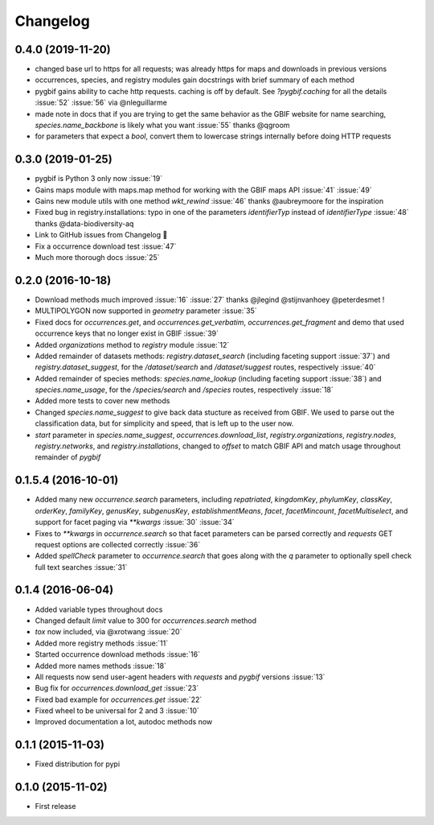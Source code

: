 Changelog
=========

0.4.0 (2019-11-20)
------------------
- changed base url to https for all requests; was already https for maps and downloads in previous versions
- occurrences, species, and registry modules gain docstrings with brief summary of each method
- pygbif gains ability to cache http requests. caching is off by default. See `?pygbif.caching` for all the details :issue:`52` :issue:`56` via @nleguillarme
- made note in docs that if you are trying to get the same behavior as the GBIF website for name searching, `species.name_backbone` is likely what you want :issue:`55` thanks @qgroom
- for parameters that expect a `bool`, convert them to lowercase strings internally before doing HTTP requests

0.3.0 (2019-01-25)
------------------
- pygbif is Python 3 only now :issue:`19`
- Gains maps module with maps.map method for working with the GBIF maps API :issue:`41` :issue:`49`
- Gains new module utils with one method `wkt_rewind`  :issue:`46` thanks @aubreymoore for the inspiration
- Fixed bug in registry.installations: typo in one of the parameters `identifierTyp` instead of `identifierType` :issue:`48` thanks @data-biodiversity-aq
- Link to GitHub issues from Changelog 🎉
- Fix a occurrence download test :issue:`47`
- Much more thorough docs :issue:`25`

0.2.0 (2016-10-18)
------------------
- Download methods much improved :issue:`16` :issue:`27` thanks @jlegind @stijnvanhoey @peterdesmet !
- MULTIPOLYGON now supported in `geometry` parameter :issue:`35`
- Fixed docs for `occurrences.get`, and `occurrences.get_verbatim`, `occurrences.get_fragment` and demo that used occurrence keys that no longer exist in GBIF :issue:`39`
- Added `organizations` method to `registry` module :issue:`12`
- Added remainder of datasets methods: `registry.dataset_search` (including faceting support :issue:`37`) and `registry.dataset_suggest`, for the `/dataset/search` and `/dataset/suggest` routes, respectively :issue:`40`
- Added remainder of species methods: `species.name_lookup` (including faceting support :issue:`38`) and `species.name_usage`, for the `/species/search` and `/species` routes, respectively :issue:`18`
- Added more tests to cover new methods
- Changed `species.name_suggest` to give back data stucture as received from GBIF. We used to parse out the classification data, but for simplicity and speed, that is left up to the user now.
- `start` parameter in `species.name_suggest`, `occurrences.download_list`, `registry.organizations`, `registry.nodes`, `registry.networks`, and `registry.installations`, changed to `offset` to match GBIF API and match usage throughout remainder of `pygbif`

0.1.5.4 (2016-10-01)
--------------------
- Added many new `occurrence.search` parameters, including `repatriated`, `kingdomKey`, `phylumKey`, `classKey`, `orderKey`, `familyKey`, `genusKey`, `subgenusKey`, `establishmentMeans`, `facet`, `facetMincount`, `facetMultiselect`, and support for facet paging via	`**kwargs` :issue:`30` :issue:`34`
- Fixes to `**kwargs` in `occurrence.search` so that facet parameters can be parsed correctly and `requests` GET	request options are collected correctly :issue:`36`
- Added `spellCheck` parameter to `occurrence.search` that goes along with the `q` parameter to optionally spell check full text searches :issue:`31`

0.1.4 (2016-06-04)
------------------
- Added variable types throughout docs
- Changed default `limit` value to 300 for `occurrences.search` method
- `tox` now included, via @xrotwang :issue:`20`
- Added more registry methods :issue:`11`
- Started occurrence download methods :issue:`16`
- Added more names methods :issue:`18`
- All requests now send user-agent headers with `requests` and `pygbif` versions :issue:`13`
- Bug fix for `occurrences.download_get` :issue:`23`
- Fixed bad example for `occurrences.get` :issue:`22`
- Fixed wheel to be universal for 2 and 3 :issue:`10`
- Improved documentation a lot, autodoc methods now

0.1.1 (2015-11-03)
------------------
- Fixed distribution for pypi

0.1.0 (2015-11-02)
------------------
- First release
